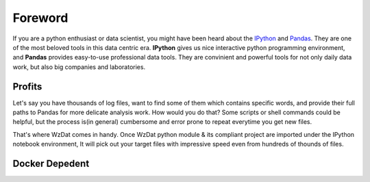 Foreword
========

If you are a python enthusiast or data scientist, you might have been heard about the `IPython <http://ipython.org>`_ and `Pandas <http://pandas.pydata.org>`_. They are one of the most beloved tools in this data centric era. **IPython** gives us nice interactive python programming environment, and **Pandas** provides easy-to-use professional data tools. They are convinient and powerful tools for not only daily data work, but also big companies and laboratories.

Profits
-------

Let's say you have thousands of log files, want to find some of them which contains specific words, and provide their full paths to Pandas for more delicate analysis work. How would you do that? Some scripts or shell commands could be helpful, but the process is(in general) cumbersome and error prone to repeat everytime you get new files.

That's where WzDat comes in handy. Once WzDat python module & its compliant project are imported under the IPython notebook environment, It will pick out your target files with impressive speed even from hundreds of thounds of files.

Docker Depedent
---------------



